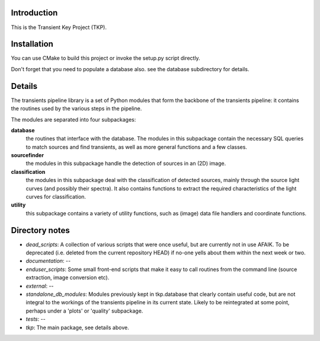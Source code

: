 Introduction
============

This is the Transient Key Project (TKP).


Installation
============

You can use CMake to build this project or invoke the setup.py script directly.

Don't forget that you need to populate a database also. see the database subdirectory for details.


Details
=======
The transients pipeline library is a set of Python modules that form the backbone of the transients pipeline: it contains the routines used by the various steps in the pipeline.

The modules are separated into four subpackages:

**database**
 the routines that interface with the database. The modules in this subpackage contain the necessary SQL queries to
 match sources and find transients, as well as more general functions and a few classes.

**sourcefinder**
 the modules in this subpackage handle the detection of sources in an (2D) image.

**classification**
 the modules in this subpackage deal with the classification of detected sources, mainly through the source light curves
 (and possibly their spectra). It also contains functions to extract the required characteristics of the light curves
 for classification.

**utility**
 this subpackage contains a variety of utility functions, such as (image) data file handlers and coordinate functions.


Directory notes
===============

- *dead_scripts*: A collection of various scripts that were once useful, but are currently not in use AFAIK. To be deprecated (i.e. deleted from the current repository HEAD) if no-one yells about them within the next week or two.
- *documentation*: --
- *enduser_scripts*: Some small front-end scripts that make it easy to call routines from the command line (source extraction, image conversion etc).
- *external*: --
- *standalone_db_modules*: Modules previously kept in tkp.database that clearly contain useful code, but are not integral to the workings of the transients pipeline in its current state. Likely to be reintegrated at some point, perhaps under a 'plots' or 'quality' subpackage.
- *tests*: --
- *tkp*: The main package, see details above.




